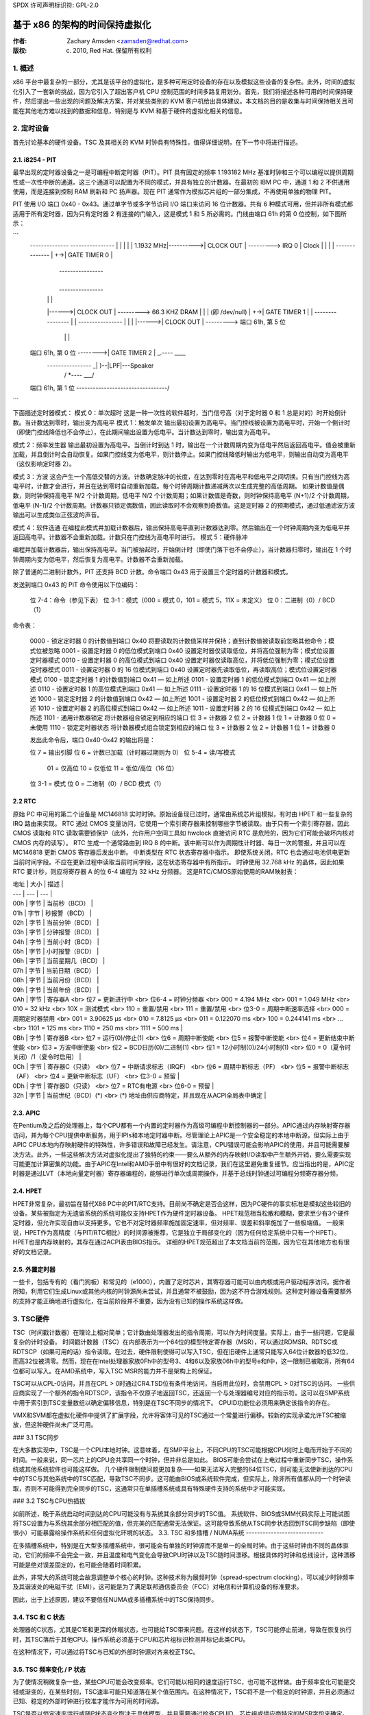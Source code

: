 SPDX 许可声明标识符: GPL-2.0

======================================================
基于 x86 的架构的时间保持虚拟化
======================================================

:作者: Zachary Amsden <zamsden@redhat.com>
:版权: (c) 2010, Red Hat. 保留所有权利
.. 目录

   1) 概述
   2) 定时设备
   3) TSC 硬件
   4) 虚拟化问题

1. 概述
===========

x86 平台中最复杂的一部分，尤其是该平台的虚拟化，是多种可用定时设备的存在以及模拟这些设备的复杂性。此外，时间的虚拟化引入了一套新的挑战，因为它引入了超出客户机 CPU 控制范围的时间多路复用划分。首先，我们将描述各种可用的时间保持硬件，然后提出一些出现的问题及解决方案，并对某些类别的 KVM 客户机给出具体建议。本文档的目的是收集与时间保持相关且可能在其他地方难以找到的数据和信息，特别是与 KVM 和基于硬件的虚拟化相关的信息。

2. 定时设备
=================

首先讨论基本的硬件设备。TSC 及其相关的 KVM 时钟具有特殊性，值得详细说明，在下一节中将进行描述。

2.1. i8254 - PIT
----------------

最早出现的定时器设备之一是可编程中断定时器（PIT）。PIT 具有固定的频率 1.193182 MHz 基准时钟和三个可以编程以提供周期性或一次性中断的通道。这三个通道可以配置为不同的模式，并具有独立的计数器。在最初的 IBM PC 中，通道 1 和 2 不供通用使用，而是连接到控制 RAM 刷新和 PC 扬声器。现在 PIT 通常作为模拟芯片组的一部分集成，不再使用单独的物理 PIT。

PIT 使用 I/O 端口 0x40 - 0x43。通过单字节或多字节访问 I/O 端口来访问 16 位计数器。共有 6 种模式可用，但并非所有模式都适用于所有定时器，因为只有定时器 2 有连接的门输入，这是模式 1 和 5 所必需的。门线由端口 61h 的第 0 位控制，如下图所示：

```
  --------------             ----------------
  |            |           |                |
  |  1.1932 MHz|---------->| CLOCK      OUT | ---------> IRQ 0
  |    Clock   |   |       |                |
  --------------   |    +->| GATE  TIMER 0  |
                   |        ----------------
                   |
                   |        ----------------
                   |       |                |
                   |------>| CLOCK      OUT | ---------> 66.3 KHZ DRAM
                   |       |                |            (即 /dev/null)
                   |    +->| GATE  TIMER 1  |
                   |        ----------------
                   |
                   |        ----------------
                   |       |                |
                   |------>| CLOCK      OUT | ---------> 端口 61h, 第 5 位
                           |                |      |
  端口 61h, 第 0 位 -------->| GATE  TIMER 2  |       \_.----   ____
                            ----------------         _|    )--|LPF|---Speaker
                                                    / *----   \___/
  端口 61h, 第 1 位 ---------------------------------/
```

下面描述定时器模式：
模式 0：单次超时
这是一种一次性的软件超时，当门信号高（对于定时器 0 和 1 总是对的）时开始倒计数。当计数达到零时，输出变为高电平
模式 1：触发单次
输出最初设置为高电平。当门控线被设置为高电平时，开始一个倒计时（即使门控线降低也不会停止），在此期间输出设置为低电平。当计数达到零时，输出变为高电平。

模式 2：频率发生器
输出最初设置为高电平。当倒计时到达 1 时，输出在一个计数周期内变为低电平然后返回高电平。值会被重新加载，并且倒计时会自动恢复。如果门控线变为低电平，则计数停止。如果门控线降低时输出为低电平，则输出自动变为高电平（这仅影响定时器 2）。

模式 3：方波
这会产生一个高低交替的方波。计数确定脉冲的长度，在达到零时在高电平和低电平之间切换。只有当门控线为高电平时，计数才会进行，并且在达到零时自动重新加载。每个时钟周期计数递减两次以生成完整的高低周期。
如果计数值是偶数，则时钟保持高电平 N/2 个计数周期，低电平 N/2 个计数周期；如果计数值是奇数，则时钟保持高电平 (N+1)/2 个计数周期，低电平 (N-1)/2 个计数周期。计数器只锁定偶数值，因此读取时不会观察到奇数值。这是定时器 2 的预期模式，通过低通滤波方波输出可以生成类似正弦波的声音。

模式 4：软件选通
在编程此模式并加载计数器后，输出保持高电平直到计数器达到零。然后输出在一个时钟周期内变为低电平并返回高电平。计数器不会重新加载。计数只在门控线为高电平时进行。
模式 5：硬件脉冲

编程并加载计数器后，输出保持高电平。当门被抬起时，开始倒计时（即使门落下也不会停止）。当计数器归零时，输出在 1 个时钟周期内变为低电平，然后恢复为高电平。计数器不会重新加载。

除了普通的二进制计数外，PIT 还支持 BCD 计数。命令端口 0x43 用于设置三个定时器的计数器和模式。

发送到端口 0x43 的 PIT 命令使用以下位编码：

  位 7-4：命令（参见下表）
  位 3-1：模式（000 = 模式 0，101 = 模式 5，11X = 未定义）
  位 0：二进制（0）/ BCD（1）

命令表：

  0000 - 锁定定时器 0 的计数值到端口 0x40
  将要读取的计数值采样并保持；直到计数值被读取前忽略其他命令；模式位被忽略
  0001 - 设置定时器 0 的低位模式到端口 0x40
  设置定时器仅读取低位，并将高位强制为零；模式位设置定时器模式
  0010 - 设置定时器 0 的高位模式到端口 0x40
  设置定时器仅读取高位，并将低位强制为零；模式位设置定时器模式
  0011 - 设置定时器 0 的 16 位模式到端口 0x40
  设置定时器先读取低位，再读取高位；模式位设置定时器模式
  0100 - 锁定定时器 1 的计数值到端口 0x41 — 如上所述
  0101 - 设置定时器 1 的低位模式到端口 0x41 — 如上所述
  0110 - 设置定时器 1 的高位模式到端口 0x41 — 如上所述
  0111 - 设置定时器 1 的 16 位模式到端口 0x41 — 如上所述
  1000 - 锁定定时器 2 的计数值到端口 0x42 — 如上所述
  1001 - 设置定时器 2 的低位模式到端口 0x42 — 如上所述
  1010 - 设置定时器 2 的高位模式到端口 0x42 — 如上所述
  1011 - 设置定时器 2 的 16 位模式到端口 0x42 — 如上所述
  1101 - 通用计数器锁定
  将计数器组合锁定到相应的端口
  位 3 = 计数器 2
  位 2 = 计数器 1
  位 1 = 计数器 0
  位 0 = 未使用
  1110 - 锁定定时器状态
  将计数器模式组合锁定到相应的端口
  位 3 = 计数器 2
  位 2 = 计数器 1
  位 1 = 计数器 0

  发出此命令后，端口 0x40-0x42 的输出将是：

  位 7 = 输出引脚
  位 6 = 计数已加载（计时器过期则为 0）
  位 5-4 = 读/写模式
      01 = 仅高位
      10 = 仅低位
      11 = 低位/高位（16 位）
  位 3-1 = 模式
  位 0 = 二进制（0）/ BCD 模式（1）

2.2 RTC
--------

原始 PC 中可用的第二个设备是 MC146818 实时时钟。原始设备现已过时，通常由系统芯片组模拟，有时由 HPET 和一些复杂的 IRQ 路由来实现。
RTC 通过 CMOS 变量访问，它使用一个索引寄存器来控制哪些字节被读取。由于只有一个索引寄存器，因此 CMOS 读取和 RTC 读取需要锁保护（此外，允许用户空间工具如 hwclock 直接访问 RTC 是危险的，因为它们可能会破坏内核对 CMOS 内存的读写）。
RTC 生成一个通常路由到 IRQ 8 的中断。该中断可以作为周期性计时器、每日一次的警报，并且可以在 MC146818 更新 CMOS 寄存器后发出中断。
中断类型在 RTC 状态寄存器中指示。
即使系统关闭，RTC 也会通过电池供电更新当前时间字段。不应在更新过程中读取当前时间字段，这在状态寄存器中有所指示。
时钟使用 32.768 kHz 的晶体，因此如果 RTC 要计秒，则应将寄存器 A 的位 6-4 编程为 32 kHz 分频器。
这是RTC/CMOS原始使用的RAM映射表：

| 地址 | 大小 | 描述 |
| --- | --- | --- |
| 00h | 字节 | 当前秒（BCD） |
| 01h | 字节 | 秒报警（BCD） |
| 02h | 字节 | 当前分钟（BCD） |
| 03h | 字节 | 分钟报警（BCD） |
| 04h | 字节 | 当前小时（BCD） |
| 05h | 字节 | 小时报警（BCD） |
| 06h | 字节 | 当前星期几（BCD） |
| 07h | 字节 | 当前日期（BCD） |
| 08h | 字节 | 当前月份（BCD） |
| 09h | 字节 | 当前年份（BCD） |
| 0Ah | 字节 | 寄存器A <br> 位7 = 更新进行中 <br> 位6-4 = 时钟分频器 <br> 000 = 4.194 MHz <br> 001 = 1.049 MHz <br> 010 = 32 kHz <br> 10X = 测试模式 <br> 110 = 重置/禁用 <br> 111 = 重置/禁用 <br> 位3-0 = 周期中断速率选择 <br> 000 = 周期定时器禁用 <br> 001 = 3.90625 μs <br> 010 = 7.8125 μs <br> 011 = 0.122070 ms <br> 100 = 0.244141 ms <br> ... <br> 1101 = 125 ms <br> 1110 = 250 ms <br> 1111 = 500 ms |
| 0Bh | 字节 | 寄存器B <br> 位7 = 运行(0)/停止(1) <br> 位6 = 周期中断使能 <br> 位5 = 报警中断使能 <br> 位4 = 更新结束中断使能 <br> 位3 = 方波中断使能 <br> 位2 = BCD日历(0)/二进制(1) <br> 位1 = 12小时制(0)/24小时制(1) <br> 位0 = 0（夏令时关闭）/1（夏令时启用） |
| 0Ch | 字节 | 寄存器C（只读） <br> 位7 = 中断请求标志（IRQF） <br> 位6 = 周期中断标志（PF） <br> 位5 = 报警中断标志（AF） <br> 位4 = 更新中断标志（UF） <br> 位3-0 = 预留 |
| 0Dh | 字节 | 寄存器D（只读） <br> 位7 = RTC有电源 <br> 位6-0 = 预留 |
| 32h | 字节 | 当前世纪（BCD）(*) <br> (*) 地址由供应商特定，并且现在从ACPI全局表中确定 |

2.3. APIC
---------
在Pentium及之后的处理器上，每个CPU都有一个内置的定时器作为高级可编程中断控制器的一部分。APIC通过内存映射寄存器访问，并为每个CPU提供中断服务，用于IPIs和本地定时器中断。尽管理论上APIC是一个安全稳定的本地中断源，但实际上由于APIC CPU本地内存映射硬件的特殊性，许多错误和故障已经发生。请注意，CPU错误可能会影响APIC的使用，并且可能需要解决方法。此外，一些这些解决方法对虚拟化提出了独特的约束——要么从额外的内存映射I/O读取中产生额外开销，要么需要实现可能更加计算密集的功能。由于APIC在Intel和AMD手册中有很好的文档记录，我们在这里避免重复细节。应当指出的是，APIC定时器是通过LVT（本地向量定时器）寄存器编程的，能够进行单次或周期操作，并基于总线时钟通过可编程分频寄存器分频。

2.4. HPET
---------
HPET非常复杂，最初旨在替代X86 PC中的PIT/RTC支持。目前尚不确定是否会这样，因为PC硬件的事实标准是模拟这些较旧的设备。某些被指定为无遗留系统的系统可能仅支持HPET作为硬件定时器设备。
HPET规范相当松散和模糊，要求至少有3个硬件定时器，但允许实现自由以支持更多。它也不对定时器频率施加固定速率，但对频率、误差和斜率施加了一些极端值。
一般来说，HPET作为高精度（与PIT/RTC相比）的时间源被推荐，它是独立于局部变化的（因为任何给定系统中只有一个HPET）。HPET也是内存映射的，其存在通过ACPI表由BIOS指示。
详细的HPET规范超出了本文档当前的范围，因为它在其他地方也有很好的文档记录。

2.5. 外置定时器
----------------
一些卡，包括专有的（看门狗板）和常见的（e1000），内置了定时芯片，其寄存器可能可以由内核或用户驱动程序访问。据作者所知，利用它们生成Linux或其他内核的时钟源尚未尝试，并且通常不被鼓励，因为这不符合游戏规则。这种定时器设备需要额外的支持才能正确地进行虚拟化，在当前阶段并不重要，因为没有已知的操作系统这样做。

3. TSC硬件
===============
TSC（时间戳计数器）在理论上相对简单；它计数由处理器发出的指令周期，可以作为时间度量。实际上，由于一些问题，它是最复杂的计时设备。
时间戳计数器（TSC）在内部表示为一个64位的模型特定寄存器（MSR），可以通过RDMSR、RDTSC或RDTSCP（如果可用的话）指令读取。在过去，硬件限制使得可以写入TSC，但在旧硬件上通常只能写入64位计数器的低32位，而高32位被清零。然而，现在在Intel处理器家族0Fh中的型号3、4和6以及家族06h中的型号e和f中，这一限制已被取消，所有64位都可以写入。在AMD系统中，写入TSC MSR的能力并不是架构上的保证。

TSC可以从CPL-0访问，并且在CPL > 0时通过CR4.TSD位有条件地访问，当启用此位时，会禁用CPL > 0对TSC的访问。
一些供应商实现了一个额外的指令RDTSCP，该指令不仅原子地返回TSC，还返回一个与处理器编号对应的指示符。这可以在SMP系统中用于索引到TSC变量数组以确定偏移信息，特别是在TSC不同步的情况下。
CPUID功能位必须用来确定该指令的存在。

VMX和SVM都在虚拟化硬件中提供了扩展字段，允许将客体可见的TSC通过一个常量进行偏移。较新的实现承诺允许TSC被缩放，但这种硬件尚未广泛可用。

### 3.1 TSC同步

在大多数实现中，TSC是一个CPU本地时钟。这意味着，在SMP平台上，不同CPU的TSC可能根据CPU何时上电而开始于不同的时间。一般来说，同一芯片上的CPU会共享同一个时钟，但并非总是如此。
BIOS可能会尝试在上电过程中重新同步TSC，操作系统或其他系统软件也可能这样做。
几个硬件限制使问题更加复杂——如果无法写入完整的64位TSC，则可能无法使新到达的CPU中的TSC与其他系统中的TSC匹配，导致TSC不同步。这可能由BIOS或系统软件完成，但实际上，除非所有值都从同一个时钟读取，否则不可能得到完全同步的TSC，这通常只在单插槽系统或具有特殊硬件支持的系统中才可能实现。

### 3.2 TSC与CPU热插拔

如前所述，晚于系统启动时间到达的CPU可能没有与系统其余部分同步的TSC值。
系统软件、BIOS或SMM代码实际上可能试图将TSC设置为与系统其余部分相匹配的值，但完美的匹配通常无法保证。这可能导致系统从TSC同步状态回到TSC同步缺陷（即使很小）可能暴露给操作系统和任何虚拟化环境的状态。
3.3. TSC 和多插槽 / NUMA系统
----------------------------

在多插槽系统中，特别是在大型多插槽系统中，很可能会有单独的时钟源而不是单一的全局时钟。由于这些时钟由不同的晶体驱动，它们的频率不会完全一致，并且温度和电气变化会导致CPU时钟以及TSC随时间漂移。根据具体的时钟和总线设计，这种漂移可能是绝对误差固定的，也可能会随着时间积累。

此外，非常大的系统可能会故意调整单个核心的时钟。这种技术称为展频时钟（spread-spectrum clocking），可以减少时钟频率及其谐波处的电磁干扰（EMI），这可能是为了满足联邦通信委员会（FCC）对电信和计算机设备的标准要求。

因此，出于上述原因，建议不要信任NUMA或多插槽系统中的TSC保持同步。

3.4. TSC 和 C 状态
---------------------

处理器的C状态，尤其是C1E和更深的休眠状态，也可能给TSC带来问题。在这样的状态下，TSC可能停止前进，导致在恢复执行时，其TSC落后于其他CPU。操作系统必须基于CPU和芯片组标识检测并标记此类CPU。

在这种情况下，可以通过将TSC与已知的外部时钟源对齐来校正TSC。

3.5. TSC 频率变化 / P 状态
--------------------------

为了使情况稍微复杂一些，某些CPU可能会改变频率。它们可能以相同的速度运行TSC，也可能不这样做。由于频率变化可能是交错或渐变的，在某些时刻，TSC速率可能只知道落在某个值范围内。在这种情况下，TSC将不是一个稳定的时钟源，并且必须通过已知、稳定的外部时钟进行校准才能作为可用的时间源。

TSC是否以恒定速率运行或随P状态变化取决于具体模型，并且需要通过检查CPUID、芯片组或供应商特定的MSR字段来确定。

此外，一些供应商已知存在这样的bug：在正常操作期间P状态实际上得到了适当补偿，但在处理器不活动时，P状态可能会暂时提高以服务来自其他处理器的缓存缺失。在这种情况下，停机CPU上的TSC可能比非停机处理器的TSC更快前进。AMD Turion处理器已知存在此问题。

3.6. TSC 和 STPCLK / T 状态
------------------------------

发送给处理器的外部信号也可能导致TSC停止。这通常是为了防止过热条件而进行的热紧急电源控制，并且通常没有方法来检测这种情况的发生。
### 3.7 TSC 虚拟化 - VMX
-----------------------------

VMX 提供了对 RDTSC、RDMSR、WRMSR 和 RDTSCP 指令的条件捕获，这足以实现任何形式的 TSC 完全虚拟化。此外，VMX 允许传递主机 TSC 并加上 VMCS 中指定的一个额外的 TSC_OFFSET 字段。必须使用特殊指令来读取和写入 VMCS 字段。

### 3.8 TSC 虚拟化 - SVM
-----------------------------

SVM 提供了对 RDTSC、RDMSR、WRMSR 和 RDTSCP 指令的条件捕获，这足以实现任何形式的 TSC 完全虚拟化。此外，SVM 允许传递主机 TSC 并加上 SVM 控制块中指定的一个额外偏移字段。

### 3.9 Linux 中的 TSC 特征位
------------------------------

总的来说，除非架构明确保证，否则无法确保 TSC 始终保持完美的同步。即使如此，在多插槽或 NUMA 系统中，TSC 仍然可能独立运行，尽管它们在本地是一致的。以下是 Linux 用来表示各种 TSC 属性的特征位，但这些特征位仅适用于单处理器或多节点系统：

| 特征位                  | 描述                                                         |
|-------------------------|--------------------------------------------------------------|
| X86_FEATURE_TSC         | 硬件中可用 TSC                                                |
| X86_FEATURE_RDTSCP      | 可用 RDTSCP 指令                                              |
| X86_FEATURE_CONSTANT_TSC| TSC 速率不随 P 状态变化                                       |
| X86_FEATURE_NONSTOP_TSC | TSC 在 C 状态下不停止                                          |
| X86_FEATURE_TSC_RELIABLE| 跳过 TSC 同步检查（适用于 VMware）                             |

### 4. 虚拟化问题
==========================

时间管理对于虚拟化尤其具有挑战性，因为存在许多问题。最明显的问题是时间现在被主机和潜在的多个虚拟机共享。因此，虚拟操作系统并没有以 100% 的 CPU 使用率运行，尽管它可能会假定这一点。当禁用中断源时，它可能期望这种情况始终成立，但实际上只有其虚拟中断源被禁用，并且机器仍可能随时被抢占。这导致实际时间流逝、中断注入以及相关时钟源与真实时间不再完全同步的问题。

在一定程度上，这个问题也会出现在原生硬件上，例如在 BIOS 使用 SMM 模式时，X86 系统上的 SMM 模式可能会占用周期，但不会像虚拟化那样极端。然而，由于 SMM 模式可能导致类似虚拟化的问题，因此这是解决许多裸机问题的好理由。

#### 4.1 中断时钟
-----------------------

对于遗留操作系统来说，一个最直接的问题是系统时间管理例程通常是通过计数周期性中断来跟踪时间的。这些中断可能来自 PIT 或 RTC，但问题相同：主机虚拟化引擎可能无法提供每秒正确的中断数量，从而导致来宾时间落后。如果选择高中断率（如 1000 Hz），这将特别有问题，不幸的是，这是许多 Linux 来宾系统的默认设置。

解决这个问题有三种方法：首先，可以简单地忽略它。如果来宾有一个单独的时间来源来跟踪“墙钟”或“实时”，则可能不需要调整其中断以维持正确的时间。如果这还不够，则可能需要向来宾注入额外的中断以提高有效的中断率。这种方法在极端条件下会导致复杂情况，即主机负载或来宾滞后太多以至于无法补偿，因此另一种解决方案应运而生：来宾需要意识到丢失的滴答并内部进行补偿。虽然理论上很有前景，但在 Linux 中实施这种策略非常容易出错，许多常用 Linux 系统中分布着一些有缺陷的丢失滴答补偿变体。

Windows 使用周期性的 RTC 时钟作为内部计时手段，因此需要中断滑动来保持准确的时间。它使用的频率足够低（编辑注：是 18.2 Hz 吗？），因此在实践中还没有成为问题。

#### 4.2 TSC 采样和序列化
-----------------------------------

作为最高精度的时间源，CPU 的周期计数器引起了开发者的极大兴趣。正如上面解释的那样，这个计时器由于其本地、可能不稳定且可能不同步的特性而存在许多独特的问题。还有一个并非 TSC 独有的问题，但由于其非常精确的性质而显得尤为突出，那就是采样延迟。按定义，一旦读取计数器，它就已经过时了。然而，计数器也可能在实际使用结果之前被读取。
这是指令流超量级执行的结果，这种执行可能会乱序执行指令。这样的执行被称为非序列化执行。为了使用时间戳计数器（TSC）进行精确测量，必须强制进行序列化执行，这需要一个序列化指令，例如 CPUID 或对模型特定寄存器（MSR）的读取。
由于 CPUID 可能通过陷阱和模拟机制被虚拟化，这种序列化可能会给硬件虚拟化带来性能问题。因此，在某些情况下可能无法获得准确的时间戳计数器读数，并且实现中可能需要防止其他 CPU 观察到的 TSC “向后”读取，即使在其他方面系统是完全同步的情况下也是如此。

### 4.3 时间规范别名

此外，TSC 缺乏序列化在使用 TSC 结果与另一个时间源进行对比时带来了另一个挑战。由于 TSC 的精度要高得多，因此当另一个时钟仍然显示相同值时，TSC 可能会读取许多不同的值。
也就是说，您可能会在外部时钟 C 保持相同值的情况下读取 (T, T+10)。
由于非序列化的读取，您实际上可能会得到一个波动的范围——从 (T-1 到 T+10)。因此，任何基于 TSC 计算但校准于外部值的时间可能具有一个有效的值范围。
重新校准此计算实际上可能导致校准后计算出的时间相对于校准前计算出的时间倒退。
这个问题在 Linux 中特别明显，Linux 内部有一个时间源——内核时间，它以理论上高分辨率的时间规范表示，但其更新间隔要大得多，有时以滴答为单位，甚至在追赶模式下，以更大的步长更新。
这种别名要求在 KVM 时钟和其他基于 TSC 计算得出的值（如 TSC 虚拟化本身）的计算和重新校准时格外小心。

### 4.4 迁移

虚拟机的迁移会在两个方面给时间管理带来问题。
首先，迁移本身可能需要时间，在此期间无法传递中断，并且之后可能需要赶上客户机的时间。在这种情况下，NTP 可能在一定程度上有所帮助，因为所需的时钟修正通常足够小，可以落在 NTP 可修正范围内。
### 额外的担忧

基于TSC（或HPET，如果原始总线时钟被暴露）的定时器现在可能以不同的速率运行，这要求在虚拟机监视程序中通过某种方式对这些定时器进行虚拟化补偿。此外，迁移到更快的机器可能会排除使用直通TSC的可能性，因为无法在不使时间比平常更快前进的情况下将更快的时钟显示给客户机。较慢的时钟问题较小，因为它始终可以赶上原始速率。KVM时钟通过简单地存储与TSC相关的倍数和偏移量来避免这些问题，以便将客座操作系统转换回纳秒分辨率值。

#### 4.5 调度

由于调度可能基于精确的时间和中断触发，操作系统的调度算法可能会受到虚拟化的不利影响。理论上，这种影响是随机的且应普遍分布，但在一些人为的和真实场景（如客户设备访问、导致虚拟化退出的原因、可能的情境切换）中，情况并非总是如此。这种影响尚未得到充分研究。

为了解决这个问题，一些实现提供了半虚拟化的调度时钟，它揭示了虚拟机实际运行的CPU时间。

#### 4.6 看门狗

在硬件虚拟化下运行时，像Linux中的锁检测器这样的看门狗定时器可能会因定时器中断延迟或对实际时间流逝的误解而意外触发。通常，这些警告是误报，可以忽略，但在某些情况下可能需要禁用此类检测。

#### 4.7 延迟和精确计时

在虚拟化系统中，精确计时和延迟可能无法实现。这可能发生在系统控制物理硬件或发出延迟以补偿设备之间较慢的I/O时。第一个问题是对于虚拟化系统来说通常无法解决；没有一个完整的实时操作系统，硬件控制软件无法被充分虚拟化，而这需要一个实时感知的虚拟化平台。

第二个问题可能会导致性能问题，但这不大可能是显著的问题。在许多情况下，这些延迟可以通过配置或半虚拟化来消除。

#### 4.8 隐蔽信道和信息泄露

除了上述问题外，在任何完美的虚拟化时间实现之外，时间信息必然会泄露给客户机。这可能会让客户机推断出存在虚拟机监视程序（如同“红色药丸”类型的检测），并且可能通过CPU利用率作为信号通道来在客户机之间泄露信息。防止这类问题需要完全隔离的虚拟时间，这可能不再跟踪实际时间。这在某些安全或质量保证上下文中可能是有用的，但一般不推荐用于实际部署场景。
